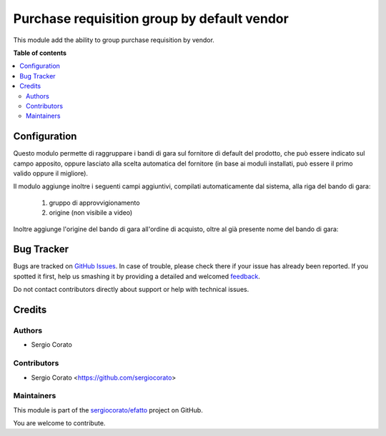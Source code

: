 ============================================
Purchase requisition group by default vendor
============================================

.. !!!!!!!!!!!!!!!!!!!!!!!!!!!!!!!!!!!!!!!!!!!!!!!!!!!!
   !! This file is generated by oca-gen-addon-readme !!
   !! changes will be overwritten.                   !!
   !!!!!!!!!!!!!!!!!!!!!!!!!!!!!!!!!!!!!!!!!!!!!!!!!!!!

.. |badge1| image:: https://img.shields.io/badge/maturity-Beta-yellow.png
    :target: https://odoo-community.org/page/development-status
    :alt: Beta
.. |badge2| image:: https://img.shields.io/badge/github-sergiocorato%2Fefatto-lightgray.png?logo=github
    :target: https://github.com/sergiocorato/efatto/tree/12.0/purchase_requisition_grouping
    :alt: sergiocorato/efatto

|badge1| |badge2| 

This module add the ability to group purchase requisition by vendor.

**Table of contents**

.. contents::
   :local:

Configuration
=============

Questo modulo permette di raggruppare i bandi di gara sul fornitore di default del prodotto, che può essere indicato sul campo apposito, oppure lasciato alla scelta automatica del fornitore (in base ai moduli installati, può essere il primo valido oppure il migliore).

.. image:: https://raw.githubusercontent.com/sergiocorato/efatto/12.0/purchase_requisition_grouping/static/description/fornitore_default.png
    :alt: Fornitore di default

Il modulo aggiunge inoltre i seguenti campi aggiuntivi, compilati automaticamente dal sistema, alla riga del bando di gara:

 #. gruppo di approvvigionamento
 #. origine (non visibile a video)

.. image:: https://raw.githubusercontent.com/sergiocorato/efatto/12.0/purchase_requisition_grouping/static/description/gruppo.png
    :alt: Gruppo

Inoltre aggiunge l'origine del bando di gara all'ordine di acquisto, oltre al già presente nome del bando di gara:

.. image:: https://raw.githubusercontent.com/sergiocorato/efatto/12.0/purchase_requisition_grouping/static/description/origine_acquisto.png
    :alt: Origine acquisto

Bug Tracker
===========

Bugs are tracked on `GitHub Issues <https://github.com/sergiocorato/efatto/issues>`_.
In case of trouble, please check there if your issue has already been reported.
If you spotted it first, help us smashing it by providing a detailed and welcomed
`feedback <https://github.com/sergiocorato/efatto/issues/new?body=module:%20purchase_requisition_grouping%0Aversion:%2012.0%0A%0A**Steps%20to%20reproduce**%0A-%20...%0A%0A**Current%20behavior**%0A%0A**Expected%20behavior**>`_.

Do not contact contributors directly about support or help with technical issues.

Credits
=======

Authors
~~~~~~~

* Sergio Corato

Contributors
~~~~~~~~~~~~

* Sergio Corato <https://github.com/sergiocorato>

Maintainers
~~~~~~~~~~~

This module is part of the `sergiocorato/efatto <https://github.com/sergiocorato/efatto/tree/12.0/purchase_requisition_grouping>`_ project on GitHub.

You are welcome to contribute.
